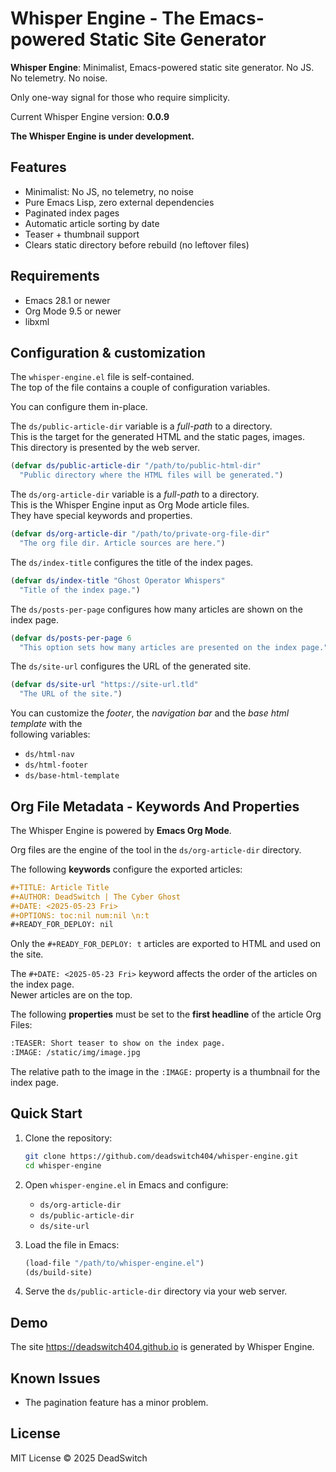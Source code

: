 #+AUTHOR: DeadSwitch | The Silent Architect
#+DATE: <2025-08-01 Fri>
#+OPTIONS: toc:nil num:nil \n:t
#+READY_FOR_DEPLOY: t

* Whisper Engine - The Emacs-powered Static Site Generator
[[https://opensource.org/licenses/MIT][https://img.shields.io/badge/license-MIT-blue.svg]]

*Whisper Engine*: Minimalist, Emacs-powered static site generator. No JS. No telemetry. No noise.

Only one-way signal for those who require simplicity.

Current Whisper Engine version: *0.0.9*

*The Whisper Engine is under development.*

** Features

- Minimalist: No JS, no telemetry, no noise
- Pure Emacs Lisp, zero external dependencies
- Paginated index pages
- Automatic article sorting by date
- Teaser + thumbnail support
- Clears static directory before rebuild (no leftover files)

** Requirements

- Emacs 28.1 or newer
- Org Mode 9.5 or newer
- libxml

** Configuration & customization

The =whisper-engine.el= file is self-contained.
The top of the file contains a couple of configuration variables.

You can configure them in-place.

The =ds/public-article-dir= variable is a /full-path/ to a directory.
This is the target for the generated HTML and the static pages, images.
This directory is presented by the web server.

#+begin_src emacs-lisp
(defvar ds/public-article-dir "/path/to/public-html-dir"
  "Public directory where the HTML files will be generated.")
#+end_src

The =ds/org-article-dir= variable is a /full-path/ to a directory.
This is the Whisper Engine input as Org Mode article files.
They have special keywords and properties.

#+begin_src emacs-lisp
(defvar ds/org-article-dir "/path/to/private-org-file-dir"
  "The org file dir. Article sources are here.")
#+end_src

The =ds/index-title= configures the title of the index pages.

#+begin_src emacs-lisp
(defvar ds/index-title "Ghost Operator Whispers"
  "Title of the index page.")
#+end_src

The =ds/posts-per-page= configures how many articles are shown on the index page.

#+begin_src emacs-lisp
(defvar ds/posts-per-page 6
  "This option sets how many articles are presented on the index page.")
#+end_src

The =ds/site-url= configures the URL of the generated site.

#+begin_src emacs-lisp
(defvar ds/site-url "https://site-url.tld"
  "The URL of the site.")
#+end_src

You can customize the /footer/, the /navigation bar/ and the /base html template/ with the
following variables:

- =ds/html-nav=
- =ds/html-footer=
- =ds/base-html-template=

** Org File Metadata - Keywords And Properties

The Whisper Engine is powered by *Emacs Org Mode*.

Org files are the engine of the tool in the =ds/org-article-dir= directory.

The following *keywords* configure the exported articles:

#+begin_src org
#+TITLE: Article Title
#+AUTHOR: DeadSwitch | The Cyber Ghost
#+DATE: <2025-05-23 Fri>
#+OPTIONS: toc:nil num:nil \n:t
#+READY_FOR_DEPLOY: nil
#+end_src

Only the =#+READY_FOR_DEPLOY: t= articles are exported to HTML and used on the site.

The =#+DATE: <2025-05-23 Fri>= keyword affects the order of the articles on the index page.
Newer articles are on the top.

The following *properties* must be set to the *first headline* of the article Org Files:

#+begin_src org
:TEASER: Short teaser to show on the index page.
:IMAGE: /static/img/image.jpg
#+end_src

The relative path to the image in the =:IMAGE:= property is a thumbnail for the index page.

** Quick Start

1. Clone the repository:

   #+begin_src bash
   git clone https://github.com/deadswitch404/whisper-engine.git
   cd whisper-engine
   #+end_src

2. Open =whisper-engine.el= in Emacs and configure:
   - =ds/org-article-dir=
   - =ds/public-article-dir=
   - =ds/site-url=

3. Load the file in Emacs:

   #+begin_src emacs-lisp
   (load-file "/path/to/whisper-engine.el")
   (ds/build-site)
   #+end_src

4. Serve the =ds/public-article-dir= directory via your web server.

** Demo

The site https://deadswitch404.github.io is generated by Whisper Engine.

** Known Issues

- The pagination feature has a minor problem.

** License

MIT License © 2025 DeadSwitch
